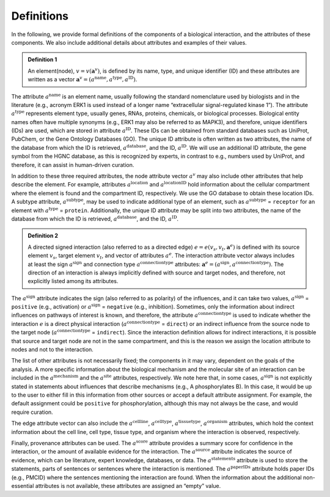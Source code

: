 ###########
Definitions
###########

In the following, we provide formal definitions of the components of a biological interaction, and the attributes of these components. We also include additional details about attributes and examples of their values.

.. admonition:: Definition 1

 An element(node), :math:`v=v(\mathbf{a}^v)`, is defined by its name, type, and unique identifier (ID) and these attributes are written as a vector :math:`\mathbf{a}^v=(a^{\mathrm{name}},a^{\mathrm{type}},a^{\mathrm{ID}})`.

The attribute :math:`a^{\mathrm{name}}` is an element name, usually following the standard nomenclature used by biologists and in the literature (e.g., acronym ERK1 is used instead of a longer name “extracellular signal-regulated kinase 1”). The attribute :math:`a^{\mathrm{type}}` represents element type, usually genes, RNAs, proteins, chemicals, or biological processes. Biological entity names often have multiple synonyms (e.g., ERK1 may also be referred to as MAPK3), and therefore, unique identifiers (IDs) are used, which are stored in attribute :math:`a^{\mathrm{ID}}`. These IDs can be obtained from standard databases such as UniProt, PubChem, or the Gene Ontology Databases (GO). The unique ID attribute is often written as two attributes, the name of the database from which the ID is retrieved, :math:`a^{\mathrm{database}}`, and the ID, :math:`a^{\mathrm{ID}}`. We will use an additional ID attribute, the gene symbol from the HGNC database, as this is recognized by experts, in contrast to e.g., numbers used by UniProt, and therefore, it can assist in human-driven curation.

In addition to these three required attributes, the node attribute vector :math:`a^v` may also include other attributes that help describe the element. For example, attributes :math:`a^{\mathrm{location}}` and :math:`a^{\mathrm{locationID}}` hold information about the cellular compartment where the element is found and the compartment ID, respectively. We use the GO database to obtain these location IDs. A subtype attribute, :math:`a^{\mathrm{subtype}}`, may be used to indicate additional type of an element, such as :math:`a^{\mathrm{subtype}}` = ``receptor`` for an element with :math:`a^{\mathrm{type}}` = ``protein``. Additionally, the unique ID attribute may be split into two attributes, the name of the database from which the ID is retrieved, :math:`a^{\mathrm{database}}`, and the ID, :math:`a^{\mathrm{ID}}`.

.. admonition:: Definition 2

 A directed signed interaction (also referred to as a directed edge) :math:`e=e(v_s,v_t,\mathbf{a}^e)` is defined with its source element :math:`v_s`, target element :math:`v_t`, and vector of attributes :math:`a^e`. The interaction attribute vector always includes at least the sign :math:`a^{\mathrm{sign}}` and connection type :math:`a^{\mathrm{connectiontype}}` attributes: :math:`\mathbf{a}^e=(a^{\mathrm{sign}},a^{\mathrm{connectiontype}})`. The direction of an interaction is always implicitly defined with source and target nodes, and therefore, not explicitly listed among its attributes.

The :math:`a^{\mathrm{sign}}` attribute indicates the sign (also referred to as polarity) of the influences, and it can take two values, :math:`a^{\mathrm{sign}}` = ``positive`` (e.g., activation) or :math:`a^{\mathrm{sign}}` = ``negative`` (e.g., inhibition). Sometimes, only the information about indirect influences on pathways of interest is known, and therefore, the attribute :math:`a^{\mathrm{connectiontype}}` is used to indicate whether the interaction :math:`e` is a direct physical interaction (:math:`a^{\mathrm{connectiontype}}` = ``direct``) or an indirect influence from the source node to the target node (:math:`a^{\mathrm{connectiontype}}` = ``indirect``). Since the interaction definition allows for indirect interactions, it is possible that source and target node are not in the same compartment, and this is the reason we assign the location attribute to nodes and not to the interaction.

The list of other attributes is not necessarily fixed; the components in it may vary, dependent on the goals of the analysis. A more specific information about the biological mechanism and the molecular site of an interaction can be included in the :math:`a^{\mathrm{mechanism}}` and the :math:`a^{\mathrm{site}}` attributes, respectively. We note here that, in some cases, :math:`a^{\mathrm{sign}}` is not explicitly stated in statements about influences that describe mechanisms (e.g., A phosphorylates B). In this case, it would be up to the user to either fill in this information from other sources or accept a default attribute assignment. For example, the default assignment could be ``positive`` for phosphorylation, although this may not always be the case, and would require curation.

The edge attribute vector can also include the :math:`a^{\mathrm{cellline}}`, :math:`a^{\mathrm{celltype}}`, :math:`a^{\mathrm{tissuetype}}`, :math:`a^{\mathrm{organism}}` attributes, which hold the context information about the cell line, cell type, tissue type, and organism where the interaction is observed, respectively.

Finally, provenance attributes can be used. The :math:`a^{\mathrm{score}}` attribute provides a summary score for confidence in the interaction, or the amount of available evidence for the interaction. The :math:`a^{\mathrm{source}}` attribute indicates the source of evidence, which can be literature, expert knowledge, databases, or data. The :math:`a^{\mathrm{statements}}` attribute is used to store the statements, parts of sentences or sentences where the interaction is mentioned. The :math:`a^{\mathrm{paperIDs}}` attribute holds paper IDs (e.g., PMCID) where the sentences mentioning the interaction are found. When the information about the additional non-essential attributes is not available, these attributes are assigned an “empty” value.
